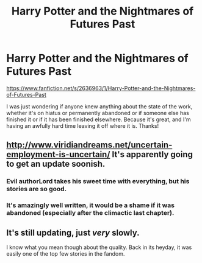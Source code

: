 #+TITLE: Harry Potter and the Nightmares of Futures Past

* Harry Potter and the Nightmares of Futures Past
:PROPERTIES:
:Author: LordoftheQuill
:Score: 13
:DateUnix: 1407657587.0
:DateShort: 2014-Aug-10
:FlairText: Discussion
:END:
[[https://www.fanfiction.net/s/2636963/1/Harry-Potter-and-the-Nightmares-of-Futures-Past]]

I was just wondering if anyone knew anything about the state of the work, whether it's on hiatus or permanently abandoned or if someone else has finished it or if it has been finished elsewhere. Because it's great, and I'm having an awfully hard time leaving it off where it is. Thanks!


** [[http://www.viridiandreams.net/uncertain-employment-is-uncertain/]] It's apparently going to get an update soonish.
:PROPERTIES:
:Score: 4
:DateUnix: 1407661501.0
:DateShort: 2014-Aug-10
:END:

*** Evil authorLord takes his sweet time with everything, but his stories are so good.
:PROPERTIES:
:Author: BobVosh
:Score: 3
:DateUnix: 1407662612.0
:DateShort: 2014-Aug-10
:END:


*** It's amazingly well written, it would be a shame if it was abandoned (especially after the climactic last chapter).
:PROPERTIES:
:Author: LucretiusCarus
:Score: 1
:DateUnix: 1407698981.0
:DateShort: 2014-Aug-10
:END:


** It's still updating, just /very/ slowly.

I know what you mean though about the quality. Back in its heyday, it was easily one of the top few stories in the fandom.
:PROPERTIES:
:Author: truncation_error
:Score: 4
:DateUnix: 1407683499.0
:DateShort: 2014-Aug-10
:END:
